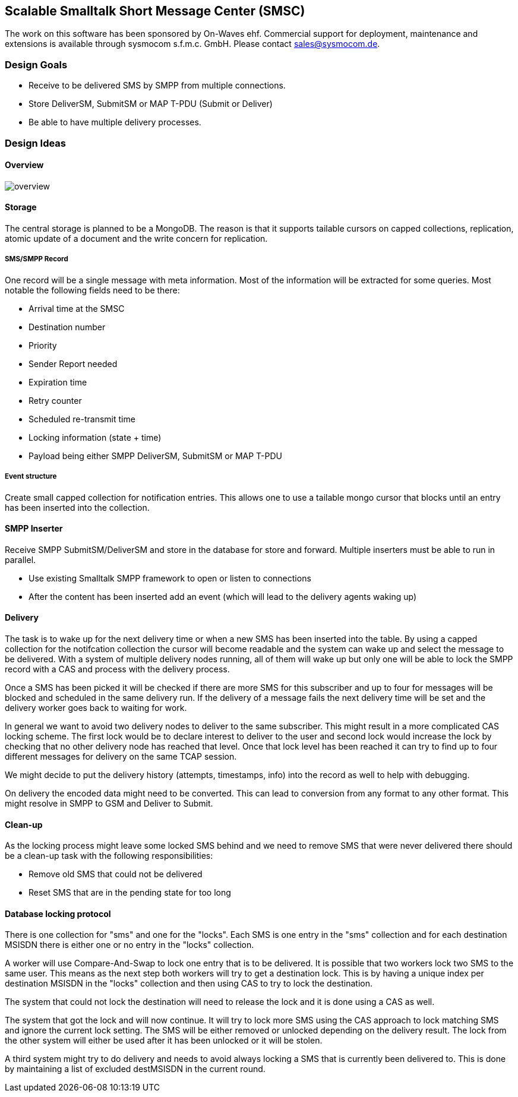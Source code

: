 Scalable Smalltalk Short Message Center (SMSC)
----------------------------------------------

The work on this software has been sponsored by On-Waves ehf. Commercial
support for deployment, maintenance and extensions is available through
sysmocom s.f.m.c. GmbH. Please contact sales@sysmocom.de.


Design Goals
~~~~~~~~~~~~

* Receive to be delivered SMS by SMPP from multiple connections.
* Store DeliverSM, SubmitSM or MAP T-PDU (Submit or Deliver)
* Be able to have multiple delivery processes.

Design Ideas
~~~~~~~~~~~~

Overview
^^^^^^^^

image:docs/images/overview.png[]


Storage
^^^^^^^

The central storage is planned to be a MongoDB. The reason is that
it supports tailable cursors on capped collections, replication,
atomic update of a document and the write concern for replication.


SMS/SMPP Record
+++++++++++++++

One record will be a single message with meta information.
Most of the information will be extracted for some queries. Most
notable the following fields need to be there:

* Arrival time at the SMSC
* Destination number
* Priority
* Sender Report needed
* Expiration time
* Retry counter
* Scheduled re-transmit time
* Locking information (state + time)
* Payload being either SMPP DeliverSM, SubmitSM or MAP T-PDU

Event structure
+++++++++++++++

Create small capped collection for notification entries. This allows
one to use a tailable mongo cursor that blocks until an entry has been
inserted into the collection.


SMPP Inserter
^^^^^^^^^^^^^

Receive SMPP SubmitSM/DeliverSM and store in the database for store and
forward. Multiple inserters must be able to run in parallel.

* Use existing Smalltalk SMPP framework to open or listen to connections
* After the content has been inserted add an event (which will lead to the
delivery agents waking up)


Delivery
^^^^^^^^

The task is to wake up for the next delivery time or when a new SMS has
been inserted into the table. By using a capped collection for the notifcation
collection the cursor will become readable and the system can wake up and
select the message to be delivered. With a system of multiple delivery nodes
running, all of them will wake up but only one will be able to lock the SMPP
record with a CAS and process with the delivery process.

Once a SMS has been picked it will be checked if there are more SMS for this
subscriber and up to four for messages will be blocked and scheduled in the
same delivery run. If the delivery of a message fails the next delivery time
will be set and the delivery worker goes back to waiting for work.

In general we want to avoid two delivery nodes to deliver to the same subscriber.
This might result in a more complicated CAS locking scheme. The first lock would
be to declare interest to deliver to the user and second lock would increase
the lock by checking that no other delivery node has reached that level. Once
that lock level has been reached it can try to find up to four different messages
for delivery on the same TCAP session.

We might decide to put the delivery history (attempts, timestamps, info) into
the record as well to help with debugging.

On delivery the encoded data might need to be converted. This can lead to
conversion from any format to any other format. This might resolve in SMPP to
GSM and Deliver to Submit.

Clean-up
^^^^^^^^

As the locking process might leave some locked SMS behind and we need to remove
SMS that were never delivered there should be a clean-up task with the following
responsibilities:

* Remove old SMS that could not be delivered
* Reset SMS that are in the pending state for too long


Database locking protocol
^^^^^^^^^^^^^^^^^^^^^^^^^

There is one collection for "sms" and one for the "locks". Each SMS is one entry
in the "sms" collection and for each destination MSISDN there is either one or
no entry in the "locks" collection.

A worker will use Compare-And-Swap to lock one entry that is to be delivered. It
is possible that two workers lock two SMS to the same user. This means as the next
step both workers will try to get a destination lock. This is by having a unique
index per destination MSISDN in the "locks" collection and then using CAS to try
to lock the destination.

The system that could not lock the destination will need to release the lock and
it is done using a CAS as well.

The system that got the lock and will now continue. It will try to lock more SMS
using the CAS approach to lock matching SMS and ignore the current lock setting.
The SMS will be either removed or unlocked depending on the delivery result. The
lock from the other system will either be used after it has been unlocked or it
will be stolen.

A third system might try to do delivery and needs to avoid always locking a SMS
that is currently been delivered to. This is done by maintaining a list of excluded
destMSISDN in the current round.
